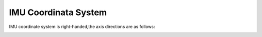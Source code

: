 .. _product_imu_coord:

IMU Coordinata System
=====================

IMU coordinate system is right-handed,the axis directions are as
follows:

.. image:: ../static/images/product/mynteye_d_imu_coord.jpg

